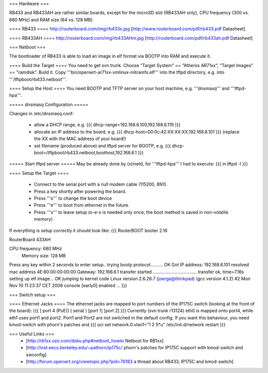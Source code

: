 === Hardware ===

RB433 and RB433AH are rather similar boards, except for the microSD slot (RB433AH only), CPU frequency (300 vs. 680 MHz) and RAM size (64 vs. 128 MB).

==== RB433 ====
http://routerboard.com/img/rb433s.jpg
[http://www.routerboard.com/pdf/rb433.pdf Datasheet]

==== RB433AH ====
http://routerboard.com/img/rb433AHm.jpg
[http://routerboard.com/pdf/rb433ah.pdf Datasheet]

=== Netboot ===

The bootloader of RB433 is able to load an image in elf format via BOOTP into RAM and execute it.

==== Build the Target ====
You need to get svn trunk. Choose "Target System" == "Atheros AR71xx", "Target Images" == "ramdisk". Build it.
Copy '''bin/openwrt-ar71xx-vmlinux-initramfs.elf''' into the tftpd directory, e.g. into '''/tftpboot/rb433.netboot'''.

==== Setup the Host ====
You need BOOTP and TFTP server on your host machine, e.g. '''dnsmasq''' and '''tftpd-hpa'''.

===== dnsmasq Configuration =====

Changes in /etc/dnsmasq.conf:

 * allow a DHCP range, e.g. {{{ dhcp-range=192.168.6.100,192.168.6.119 }}}
 * allocate an IP address to the board, e.g. {{{ dhcp-host=00:0c:42:XX:XX:XX,192.168.6.101 }}} (replace the XX with the MAC address of your board!)
 * set filename (produced above) and tftpd server for BOOTP, e.g. {{{ dhcp-boot=/tftpboot/rb433.netboot,boothost,192.168.6.1 }}}

===== Start tftpd server =====
May be already done by (x)inetd, for '''tftpd-hpa''' I had to execute:
{{{ in.tftpd -l }}}

==== Setup the Target ====

 * Connect to the serial port with a null modem cable (115200, 8N1).
 * Press a key shortly after powering the board.
 * Press '''o''' to change the boot device 
 * Press '''e''' to boot from ethernet in the future.
 * Press '''x''' to leave setup (o-e-x is needed only once, the boot method is saved in non-volatile memory)

If everything is setup correctly it should look like:
{{{
RouterBOOT booter 2.16

RouterBoard 433AH

CPU frequency: 680 MHz
  Memory size: 128 MB

Press any key within 2 seconds to enter setup..
trying bootp protocol.......... OK
Got IP address: 192.168.6.101
resolved mac address 4E:80:00:00:00:00
Gateway: 192.168.6.1
transfer started ................................... transfer ok, time=7.16s
setting up elf image... OK
jumping to kernel code
Linux version 2.6.26.7 (joerga@thinkpad) (gcc version 4.1.2) #2 Mon Nov 10 11:23:37 CET 2008
console [early0] enabled
...
}}}

=== Switch setup ===

==== Ethernet Jacks ====
The ethernet jacks are mapped to port numbers of the IP175C switch (looking at the front of the board):
{{{
[ port 4 (PoE)] ( serial ) [port 1] [port 2]
}}}
Currently (svn trunk r13124) eth0 is mapped onto port4, while eth1 uses port1 and port2. Port1 and Port2 are not switched in the default config.
If you want this behaviour, you need kmod-switch with phorn's patches and
{{{
uci set network.0.vlan1="1 2 5*u"
/etc/init.d/network restart
}}}

=== Useful Links ===
 * [http://rb1xx.ozo.com/doku.php#netboot_howto Netboot for RB1xx]
 * [http://inst.eecs.berkeley.edu/~pathorn/ip175c/ phorn's patches for IP175C support with kmod-switch and swconfig]
 * [http://forum.openwrt.org/viewtopic.php?pid=76183 a thread about RB433, IP175C and kmod-switch]
